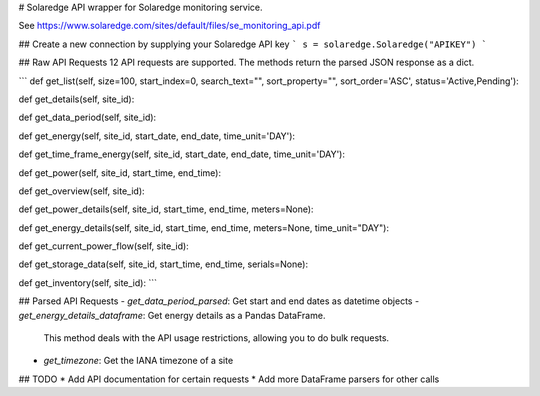 # Solaredge
API wrapper for Solaredge monitoring service.

See https://www.solaredge.com/sites/default/files/se_monitoring_api.pdf

## Create a new connection by supplying your Solaredge API key
```
s = solaredge.Solaredge("APIKEY")
```

## Raw API Requests
12 API requests are supported. The methods return the parsed JSON response as a dict.

```
def get_list(self, size=100, start_index=0, search_text="", sort_property="", sort_order='ASC', status='Active,Pending'):

def get_details(self, site_id):

def get_data_period(self, site_id):

def get_energy(self, site_id, start_date, end_date, time_unit='DAY'):

def get_time_frame_energy(self, site_id, start_date, end_date, time_unit='DAY'):

def get_power(self, site_id, start_time, end_time):

def get_overview(self, site_id):

def get_power_details(self, site_id, start_time, end_time, meters=None):

def get_energy_details(self, site_id, start_time, end_time, meters=None, time_unit="DAY"):

def get_current_power_flow(self, site_id):

def get_storage_data(self, site_id, start_time, end_time, serials=None):

def get_inventory(self, site_id):
```

## Parsed API Requests
- `get_data_period_parsed`: Get start and end dates as datetime objects
- `get_energy_details_dataframe`: Get energy details as a Pandas DataFrame.
    This method deals with the API usage restrictions, allowing you to do bulk requests.
- `get_timezone`: Get the IANA timezone of a site

## TODO
* Add API documentation for certain requests
* Add more DataFrame parsers for other calls


